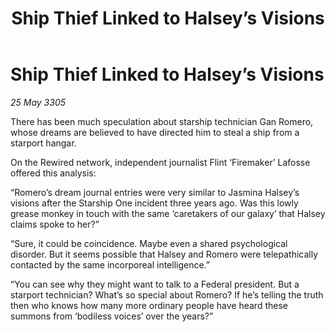 :PROPERTIES:
:ID:       31ef3cd6-ccab-4292-a1e0-fc4aadd8e164
:END:
#+title: Ship Thief Linked to Halsey’s Visions
#+filetags: :galnet:

* Ship Thief Linked to Halsey’s Visions

/25 May 3305/

There has been much speculation about starship technician Gan Romero, whose dreams are believed to have directed him to steal a ship from a starport hangar. 

On the Rewired network, independent journalist Flint ‘Firemaker’ Lafosse offered this analysis: 

“Romero’s dream journal entries were very similar to Jasmina Halsey’s visions after the Starship One incident three years ago. Was this lowly grease monkey in touch with the same ‘caretakers of our galaxy’ that Halsey claims spoke to her?” 

“Sure, it could be coincidence. Maybe even a shared psychological disorder. But it seems possible that Halsey and Romero were telepathically contacted by the same incorporeal intelligence.” 

“You can see why they might want to talk to a Federal president. But a starport technician? What’s so special about Romero? If he’s telling the truth then who knows how many more ordinary people have heard these summons from ‘bodiless voices’ over the years?”
